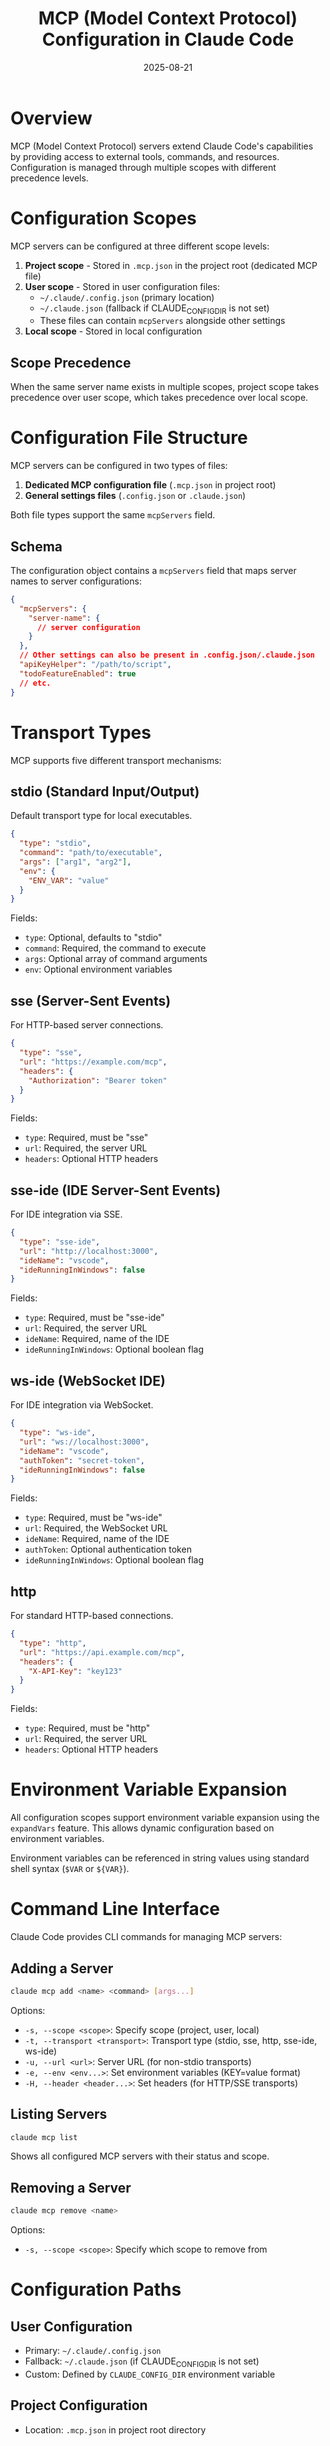 #+TITLE: MCP (Model Context Protocol) Configuration in Claude Code
#+DATE: 2025-08-21

* Overview

MCP (Model Context Protocol) servers extend Claude Code's capabilities by providing access to external tools, commands, and resources. Configuration is managed through multiple scopes with different precedence levels.

* Configuration Scopes

MCP servers can be configured at three different scope levels:

1. *Project scope* - Stored in =.mcp.json= in the project root (dedicated MCP file)
2. *User scope* - Stored in user configuration files:
   - =~/.claude/.config.json= (primary location)
   - =~/.claude.json= (fallback if CLAUDE_CONFIG_DIR is not set)
   - These files can contain =mcpServers= alongside other settings
3. *Local scope* - Stored in local configuration

** Scope Precedence

When the same server name exists in multiple scopes, project scope takes precedence over user scope, which takes precedence over local scope.

* Configuration File Structure

MCP servers can be configured in two types of files:

1. **Dedicated MCP configuration file** (=.mcp.json= in project root)
2. **General settings files** (=.config.json= or =.claude.json=)

Both file types support the same =mcpServers= field.

** Schema

The configuration object contains a =mcpServers= field that maps server names to server configurations:

#+BEGIN_SRC json
{
  "mcpServers": {
    "server-name": {
      // server configuration
    }
  },
  // Other settings can also be present in .config.json/.claude.json
  "apiKeyHelper": "/path/to/script",
  "todoFeatureEnabled": true
  // etc.
}
#+END_SRC

* Transport Types

MCP supports five different transport mechanisms:

** stdio (Standard Input/Output)

Default transport type for local executables.

#+BEGIN_SRC json
{
  "type": "stdio",
  "command": "path/to/executable",
  "args": ["arg1", "arg2"],
  "env": {
    "ENV_VAR": "value"
  }
}
#+END_SRC

Fields:
- =type=: Optional, defaults to "stdio"
- =command=: Required, the command to execute
- =args=: Optional array of command arguments
- =env=: Optional environment variables

** sse (Server-Sent Events)

For HTTP-based server connections.

#+BEGIN_SRC json
{
  "type": "sse",
  "url": "https://example.com/mcp",
  "headers": {
    "Authorization": "Bearer token"
  }
}
#+END_SRC

Fields:
- =type=: Required, must be "sse"
- =url=: Required, the server URL
- =headers=: Optional HTTP headers

** sse-ide (IDE Server-Sent Events)

For IDE integration via SSE.

#+BEGIN_SRC json
{
  "type": "sse-ide",
  "url": "http://localhost:3000",
  "ideName": "vscode",
  "ideRunningInWindows": false
}
#+END_SRC

Fields:
- =type=: Required, must be "sse-ide"
- =url=: Required, the server URL
- =ideName=: Required, name of the IDE
- =ideRunningInWindows=: Optional boolean flag

** ws-ide (WebSocket IDE)

For IDE integration via WebSocket.

#+BEGIN_SRC json
{
  "type": "ws-ide",
  "url": "ws://localhost:3000",
  "ideName": "vscode",
  "authToken": "secret-token",
  "ideRunningInWindows": false
}
#+END_SRC

Fields:
- =type=: Required, must be "ws-ide"
- =url=: Required, the WebSocket URL
- =ideName=: Required, name of the IDE
- =authToken=: Optional authentication token
- =ideRunningInWindows=: Optional boolean flag

** http

For standard HTTP-based connections.

#+BEGIN_SRC json
{
  "type": "http",
  "url": "https://api.example.com/mcp",
  "headers": {
    "X-API-Key": "key123"
  }
}
#+END_SRC

Fields:
- =type=: Required, must be "http"
- =url=: Required, the server URL
- =headers=: Optional HTTP headers

* Environment Variable Expansion

All configuration scopes support environment variable expansion using the =expandVars= feature. This allows dynamic configuration based on environment variables.

Environment variables can be referenced in string values using standard shell syntax (=$VAR= or =${VAR}=).

* Command Line Interface

Claude Code provides CLI commands for managing MCP servers:

** Adding a Server

#+BEGIN_SRC bash
claude mcp add <name> <command> [args...]
#+END_SRC

Options:
- =-s, --scope <scope>=: Specify scope (project, user, local)
- =-t, --transport <transport>=: Transport type (stdio, sse, http, sse-ide, ws-ide)
- =-u, --url <url>=: Server URL (for non-stdio transports)
- =-e, --env <env...>=: Set environment variables (KEY=value format)
- =-H, --header <header...>=: Set headers (for HTTP/SSE transports)

** Listing Servers

#+BEGIN_SRC bash
claude mcp list
#+END_SRC

Shows all configured MCP servers with their status and scope.

** Removing a Server

#+BEGIN_SRC bash
claude mcp remove <name>
#+END_SRC

Options:
- =-s, --scope <scope>=: Specify which scope to remove from

* Configuration Paths

** User Configuration
- Primary: =~/.claude/.config.json=
- Fallback: =~/.claude.json= (if CLAUDE_CONFIG_DIR is not set)
- Custom: Defined by =CLAUDE_CONFIG_DIR= environment variable

** Project Configuration
- Location: =.mcp.json= in project root directory

* MCP Server Identification

MCP tools and commands are prefixed with =mcp__<server-name>__= for namespacing. This allows Claude Code to identify which server provides which capabilities.

* Interactive Management

Within Claude Code's interactive mode, use the =/mcp= command to:
- View server status
- Authenticate servers that require credentials
- Reconnect to failed servers
- View available tools from each server

* Error Handling

Configuration errors are collected and reported for each scope:
- Parsing errors for malformed JSON
- Validation errors for incorrect schema
- Connection failures for unreachable servers

The system continues to load valid servers even if some configurations fail.

* Server States

MCP servers can be in various states:
- =connected=: Successfully connected and operational
- =failed=: Connection failed or server error
- =needs-auth=: Requires authentication
- =pending=: Connection in progress